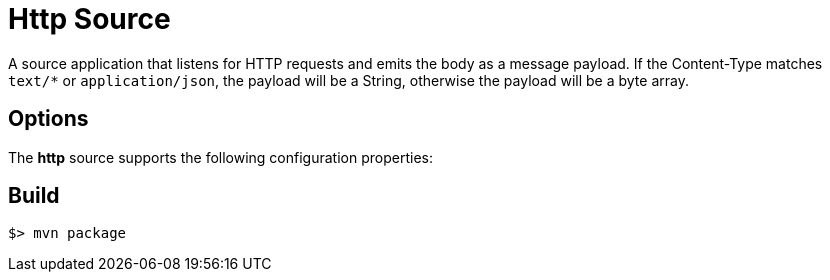 //tag::ref-doc[]
= Http Source

A source application that listens for HTTP requests and emits the body as a message payload.
If the Content-Type matches `text/*` or `application/json`, the payload will be a String,
otherwise the payload will be a byte array.

== Options

The **$$http$$** $$source$$ supports the following configuration properties:

//tag::configuration-properties[]

//end::configuration-properties[]

//end::ref-doc[]
== Build

```
$> mvn package
```

